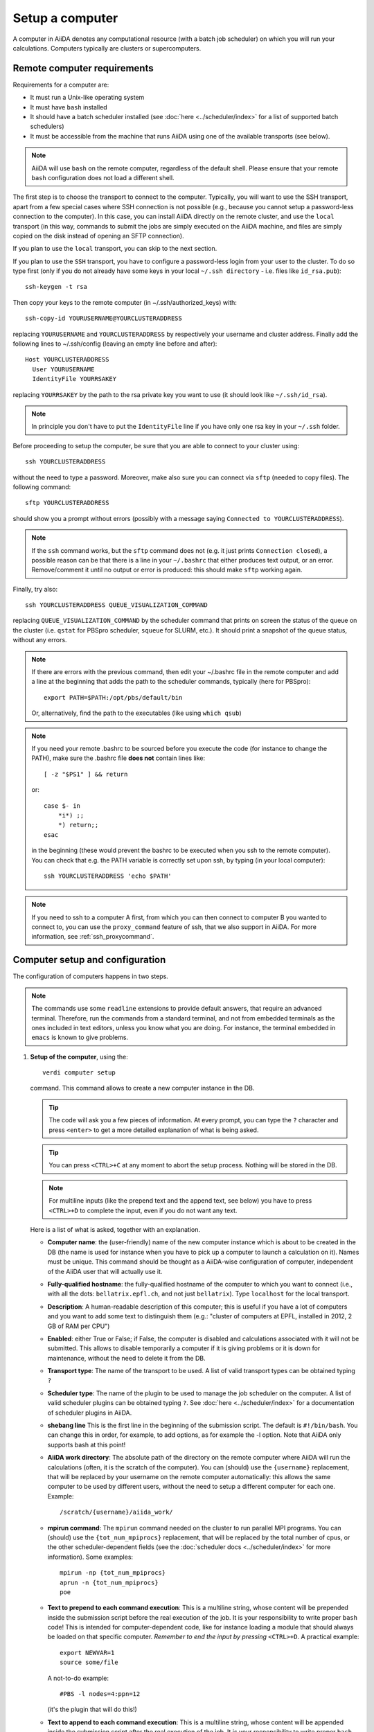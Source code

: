 .. _setup_computer:

****************
Setup a computer
****************

A computer in AiiDA denotes any computational resource (with a batch job scheduler) on which you will run your calculations.
Computers typically are clusters or supercomputers.

Remote computer requirements
============================

Requirements for a computer are:

* It must run a Unix-like operating system
* It must have ``bash`` installed
* It should have a batch scheduler installed (see :doc:`here <../scheduler/index>`
  for a list of supported batch schedulers)
* It must be accessible from the machine that runs AiiDA using one of the 
  available transports (see below).

.. note::
    AiiDA will use ``bash`` on the remote computer, regardless of the default shell.
    Please ensure that your remote ``bash`` configuration does not load a different shell.
  
The first step is to choose the transport to connect to the computer. Typically,
you will want to use the SSH transport, apart from a few special cases where
SSH connection is not possible (e.g., because you cannot setup a password-less
connection to the computer). In this case, you can install AiiDA directly on
the remote cluster, and use the ``local`` transport (in this way, commands to 
submit the jobs are simply executed on the AiiDA machine, and files are simply
copied on the disk instead of opening an SFTP connection).

If you plan to use the ``local`` transport, you can skip to the next section.

If you plan to use the ``SSH`` transport, you have to configure a password-less
login from your user to the cluster. To do so type first (only if you do not 
already have some keys in your local ``~/.ssh directory`` - i.e. files like 
``id_rsa.pub``)::

    ssh-keygen -t rsa
    
Then copy your keys to the remote computer (in ~/.ssh/authorized_keys) with::

    ssh-copy-id YOURUSERNAME@YOURCLUSTERADDRESS

replacing ``YOURUSERNAME`` and ``YOURCLUSTERADDRESS`` by respectively your username 
and cluster address. Finally add the following lines to ~/.ssh/config (leaving an empty
line before and after)::

  Host YOURCLUSTERADDRESS
    User YOURUSERNAME
    IdentityFile YOURRSAKEY

replacing ``YOURRSAKEY`` by the path to the rsa private key you want to use 
(it should look like ``~/.ssh/id_rsa``).

.. note:: In principle you don't have to put the ``IdentityFile`` line if you have
  only one rsa key in your ``~/.ssh`` folder.

Before proceeding to setup the computer, be sure that you are able to
connect to your cluster using::

   ssh YOURCLUSTERADDRESS
   
without the need to type a password. Moreover, make also sure you can connect
via ``sftp`` (needed to copy files). The following command::

   sftp YOURCLUSTERADDRESS

should show you a prompt without errors (possibly with a message saying
``Connected to YOURCLUSTERADDRESS``).

.. note:: If the ``ssh`` command works, but the ``sftp`` command does not
  (e.g. it just prints ``Connection closed``), a possible reason can be
  that there is a line in your ``~/.bashrc`` that either produces text output, 
  or an error. Remove/comment it until no output or error is produced: this
  should make ``sftp`` working again.

Finally, try also::

   ssh YOURCLUSTERADDRESS QUEUE_VISUALIZATION_COMMAND
   
replacing ``QUEUE_VISUALIZATION_COMMAND`` by the scheduler command that prints on screen the
status of the queue on the cluster (i.e. ``qstat`` for PBSpro scheduler, ``squeue`` for SLURM, etc.).
It should print a snapshot of the queue status, without any errors. 

.. note:: If there are errors with the previous command, then
  edit your ~/.bashrc file in the remote computer and add a line at the beginning
  that adds the path to the scheduler commands, typically (here for
  PBSpro)::
  
     export PATH=$PATH:/opt/pbs/default/bin

  Or, alternatively, find the path to the executables (like using ``which qsub``)

.. note:: If you need your remote .bashrc to be sourced before you execute the code
  (for instance to change the PATH), make sure the .bashrc file **does not** contain
  lines like::

     [ -z "$PS1" ] && return
    
  or::

     case $- in
         *i*) ;;
         *) return;;
     esac
    
  in the beginning (these would prevent the bashrc to be executed when you ssh
  to the remote computer). You can check that e.g. the PATH variable is correctly
  set upon ssh, by typing (in your local computer)::

     ssh YOURCLUSTERADDRESS 'echo $PATH'


.. note:: If you need to ssh to a computer A first, from which you can then
     connect to computer B you wanted to connect to, you can use the
     ``proxy_command`` feature of ssh, that we also support in
     AiiDA. For more information, see :ref:`ssh_proxycommand`.


.. _computer_setup:

Computer setup and configuration
================================
The configuration of computers happens in two steps.

.. note:: The commands use some ``readline`` extensions to provide default
  answers, that require an advanced terminal. Therefore, run the commands from
  a standard terminal, and not from embedded terminals as the ones included in
  text editors, unless you know what you are doing. For instance, the 
  terminal embedded in ``emacs`` is known to give problems.

1. **Setup of the computer**, using the::

    verdi computer setup
    
   command. This command allows to create a new computer instance in the DB.
   
   .. tip:: The code will ask you a few pieces of information. At every prompt, you can
     type the ``?`` character and press ``<enter>`` to get a more detailed
     explanation of what is being asked. 
  
   .. tip:: You can press ``<CTRL>+C`` at any moment to abort the setup process.
     Nothing will be stored in the DB.
   
   .. note:: For multiline inputs (like the prepend text and the append text, see below)
     you have to press ``<CTRL>+D`` to complete the input, even if you do not want
     any text.
   
   Here is a list of what is asked, together with an explanation.
   
   * **Computer name**: the (user-friendly) name of the new computer instance 
     which is about to be created in the DB (the name is used for instance when 
     you have to pick up a computer to launch a calculation on it). Names must 
     be unique. This command should be thought as a AiiDA-wise configuration of 
     computer, independent of the AiiDA user that will actually use it.

   * **Fully-qualified hostname**: the fully-qualified hostname of the computer
     to which you want to connect (i.e., with all the dots: ``bellatrix.epfl.ch``, 
     and not just ``bellatrix``). Type ``localhost`` for the local transport.

   * **Description**:  A human-readable description of this computer; this is 
     useful if you have a lot of computers and you want to add some text to
     distinguish them (e.g.: "cluster of computers at EPFL, installed in 2012, 2 GB of RAM per CPU")

   * **Enabled**: either True or False; if False, the computer is disabled
     and calculations associated with it will not be submitted. This allows to
     disable temporarily a computer if it is giving problems or it is down for
     maintenance, without the need to delete it from the DB.

   * **Transport type**: The name of the transport to be used. A list of valid 
     transport types can be obtained typing ``?``

   * **Scheduler type**: The name of the plugin to be used to manage the
     job scheduler on the computer. A list of valid 
     scheduler plugins can be obtained typing ``?``. See
     :doc:`here <../scheduler/index>` for a documentation of scheduler plugins
     in AiiDA.

   * **shebang line** This is the first line in the beginning of the submission script.
     The default is ``#!/bin/bash``. You can change this in order, for example, to add options,
     as for example the -l option. Note that AiiDA only supports bash at this point!

   * **AiiDA work directory**: The absolute path of the directory on the
     remote computer where AiiDA will run the calculations
     (often, it is the scratch of the computer). You can (should) use the
     ``{username}`` replacement, that will be replaced by your username on the
     remote computer automatically: this allows the same computer to be used
     by different users, without the need to setup a different computer for
     each one. Example::

       /scratch/{username}/aiida_work/

   * **mpirun command**: The ``mpirun`` command needed on the cluster to run parallel MPI
     programs. You can (should) use the ``{tot_num_mpiprocs}`` replacement,
     that will be replaced by the total number of cpus, or the other
     scheduler-dependent fields (see the :doc:`scheduler docs <../scheduler/index>`
     for more information). Some examples::

        mpirun -np {tot_num_mpiprocs}
        aprun -n {tot_num_mpiprocs}
        poe

   * **Text to prepend to each command execution**: This is a multiline string,
     whose content will be prepended inside the submission script before the
     real execution of the job. It is your responsibility to write proper ``bash`` code!
     This is intended for computer-dependent code, like for instance loading a
     module that should always be loaded on that specific computer. *Remember*
     *to end the input by pressing* ``<CTRL>+D``.
     A practical example::

        export NEWVAR=1
        source some/file

     A not-to-do example::

       #PBS -l nodes=4:ppn=12

     (it's the plugin that will do this!)

   * **Text to append to each command execution**: This is a multiline string,
     whose content will be appended inside the submission script after the
     real execution of the job. It is your responsibility to write proper ``bash`` code!
     This is intended for computer-dependent code. *Remember*
     *to end the input by pressing* ``<CTRL>+D``.
   
  At the end, you will get a confirmation command, and also the ID in the
  database (``pk``, i.e. the principal key, and ``uuid``).

2. **Configuration of the computer**, using the::

    verdi computer configure COMPUTERNAME
    
   command. This will allow to access more detailed configurations, that are
   often user-dependent and also depend on the specific transport (for instance,
   if the transport is ``SSH``, it will ask for username, port, ...).

  
   The command will try to provide automatically default answers, mainly reading
   the existing ssh configuration in ``~/.ssh/config``, and in most cases one 
   simply need to press enter a few times.

   .. note:: At the moment, the in-line help (i.e., just typing ``?`` to get
     some help) is not yet supported in ``verdi configure``, but only in
     ``verdi setup``.

   For ``local`` transport, you *need to run the command*,
   even if nothing will be asked to you.
   For ``ssh`` transport, the following will be asked:
   
   * **username**: your username on the remote machine
   * **port**: the port to connect to (the default SSH port is 22)
   * **look_for_keys**: automatically look for the private key in ``~/.ssh``.
     Default: True.
   * **key_filename**: the absolute path to your private SSH key. You can leave
     it empty to use the default SSH key, if you set ``look_for_keys`` to True.
   * **timeout**: A timeout in seconds if there is no response (e.g., the
     machine is down. You can leave it empty to use the default value.
   * **allow_agent**: If True, it will try to use an SSH agent.
   * **proxy_command**: Leave empty if you do not need a proxy command (i.e., 
     if you can directly connect to the machine). If you instead need to connect
     to an intermediate computer first, you need to provide here the
     command for the proxy: see documentation :ref:`here <ssh_proxycommand>` 
     for how to use this option, and in particular the notes
     :ref:`here <ssh_proxycommand_notes>` for the format of this field.
   * **compress**: True to compress the traffic (recommended)
   * **gss_auth**: yes when using Kerberos token to connect
   * **gss_kex**: yes when using Kerberos token to connect, in some cases
     (depending on your ``.ssh/config`` file)
   * **gss_deleg_creds**: yes when using Kerberos token to connect, in 
     some cases (depending on your ``.ssh/config`` file)
   * **gss_host**: hostname when using Kerberos token to connect (default
     to the remote computer hostname)
   * **load_system_host_keys**: True to load the known hosts keys from the
     default SSH location (recommended)
   * **key_policy**: What is the policy in case the host is not known.
     It is a string among the following:
     
     * ``RejectPolicy`` (default, recommended): reject the connection if the
       host is not known.
     * ``WarningPolicy`` (*not* recommended): issue a warning if the
       host is not known.
     * ``AutoAddPolicy`` (*not* recommended): automatically add the host key
       at the first connection to the host.
           
 After these two steps have been completed, your computer is ready to go!

.. note:: If the cluster you are using requires authentication through a Kerberos
    token (that you need to obtain before using ssh), you typically need to install
    ``libffi`` (``sudo apt-get install libffi-dev`` under Ubuntu), and make sure you install
    the ``ssh_kerberos`` :ref:`optional dependencies<install_optional_dependencies>` during the installation process of AiiDA.
    Then, if your ``.ssh/config`` file is configured properly (in particular includes
    all the necessary ``GSSAPI`` options), ``verdi computer configure`` will
    contain already the correct suggestions for all the gss options needed to support Kerberos.

.. note:: To check if you set up the computer correctly,
  execute::

    verdi computer test COMPUTERNAME
     
  that will run a few tests (file copy, file retrieval, check of the jobs in
  the scheduler queue) to verify that everything works as expected.

.. note:: If you are not sure if your computer is already set up, use the command::

     verdi computer list
   
   to get a list of existing computers, and::
   
     verdi computer show COMPUTERNAME
   
   to get detailed information on the specific computer named ``COMPUTERNAME``.
   You have also the::

     verdi computer rename OLDCOMPUTERNAME NEWCOMPUTERNAME
   
   and::
   
     verdi computer delete COMPUTERNAME
     
   commands, whose meaning should be self-explanatory.
   
.. note:: You can delete computers **only if** no entry in the database is using
  them (as for instance Calculations, or RemoteData objects). Otherwise, you
  will get an error message. 

.. note:: It is possible to **disable** a computer.

  Doing so will prevent AiiDA
  from connecting to the given computer to check the state of calculations or
  to submit new calculations. This is particularly useful if, for instance,
  the computer is under maintenance but you still want to use AiiDA with 
  other computers, or submit the calculations in the AiiDA database anyway.
  
  When the computer comes back online, you can re-enable it; 
  at this point pending calculations in the ``TOSUBMIT`` state will be
  submitted, and calculations ``WITHSCHEDULER`` will be checked and possibly
  retrieved.
  
  The relevant commands are::
     
     verdi computer enable COMPUTERNAME
     verdi computer disable COMPUTERNAME
     
  Note that the above commands will disable the computer for all AiiDA users.
  If instead, for some reason, you want to disable the computer only for a
  given user, you can use the following command::
  
     verdi computer disable COMPUTERNAME --only-for-user USER_EMAIL
  
  (and the corresponding ``verdi computer enable`` command to re-enable it).


On not bombarding the remote computer with requests
---------------------------------------------------

Some machine (particularly at supercomputing centres) may not tolerate opening
connections and executing scheduler commands with a high frequency.  To limit this
AiiDA currently has two settings:

 * The transport safe open interval, and,
 * the minimum job poll interval

Neither of these can ever be violated.  AiiDA will not try to update the jobs list
on a remove machine until the job poll interval has elapsed since the last update
(the first update will be immediate) at which point it will request a transport.
Because of this the maximum possible time before a job update could be the sum of
the two intervals, however this is unlikely to happen in practice.

The transport open interval is currently hardcoded by the transport plugin,
typically SSH is longer than local transport.

The job poll interval can be set programmatically on the corresponding `Computer`
object in verdi shell::

    Computer.get('localhost').set_minimum_job_poll_interval(30.0)


would set the transport interval on a computer called 'localhost' to 30 seconds.

.. note:: All of these intervals apply per *worker* meaning that a daemon with
   multiple workers will not necessarily, overall, respect these limits.
   For the time being there is no way around this and if these limits must be
   respected then do not run with more than one worker.
